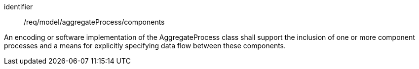[requirement,model=ogc]
====
[%metadata]
identifier:: /req/model/aggregateProcess/components

An encoding or software implementation of the AggregateProcess class shall support the inclusion of one or more component processes and a means for explicitly specifying data flow between these components.
====